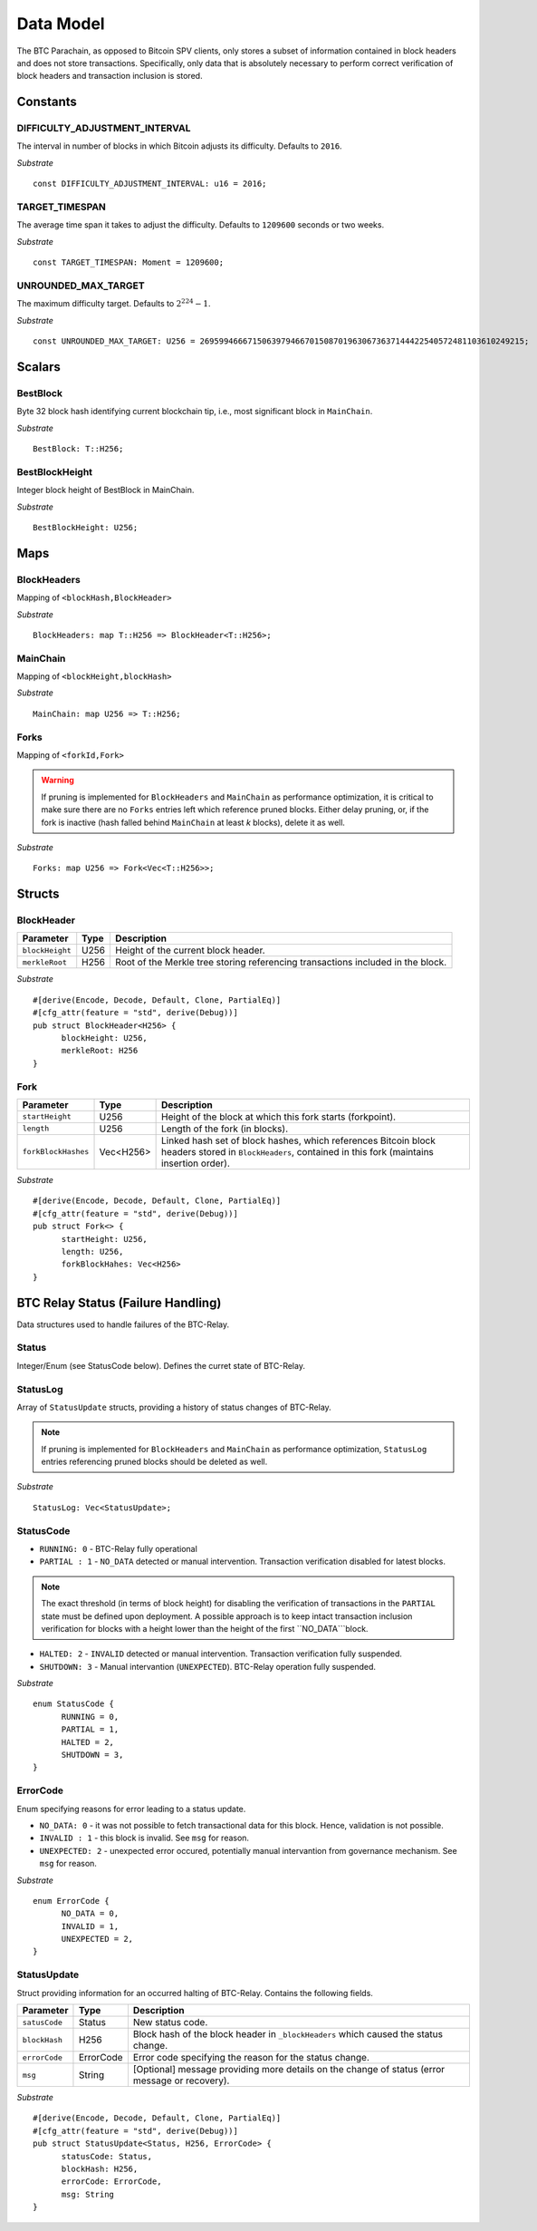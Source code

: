 Data Model
============

The BTC Parachain, as opposed to Bitcoin SPV clients, only stores a subset of information contained in block headers and does not store transactions. 
Specifically, only data that is absolutely necessary to perform correct verification of block headers and transaction inclusion is stored. 

Constants
~~~~~~~~~

DIFFICULTY_ADJUSTMENT_INTERVAL
..............................

The interval in number of blocks in which Bitcoin adjusts its difficulty. Defaults to ``2016``.

*Substrate* ::

  const DIFFICULTY_ADJUSTMENT_INTERVAL: u16 = 2016;

TARGET_TIMESPAN
...............

The average time span it takes to adjust the difficulty. Defaults to ``1209600`` seconds or two weeks.

*Substrate* ::

  const TARGET_TIMESPAN: Moment = 1209600;

UNROUNDED_MAX_TARGET
....................

The maximum difficulty target. Defaults to :math:`2^{224}-1`.

*Substrate* ::

  const UNROUNDED_MAX_TARGET: U256 = 26959946667150639794667015087019630673637144422540572481103610249215;

Scalars
~~~~~~~~~

BestBlock
.........

Byte 32 block hash identifying current blockchain tip, i.e., most significant block in ``MainChain``. 

*Substrate* ::

  BestBlock: T::H256;

.. ..note:: In Subtrate, ``T::H256`` defauls to the 32 byte long ``T::H256``. Bitcoin uses SHA256 for its block hashes, transaction identifiers and Merkle Trees. For simplicity, we use ``T::H256`` in the rest of this specification as type when storing/referring to SHA256 hashes.

BestBlockHeight
...............

Integer block height of BestBlock in MainChain. 

*Substrate* ::

  BestBlockHeight: U256;

Maps
~~~~

BlockHeaders
............

Mapping of ``<blockHash,BlockHeader>``

*Substrate* ::

  BlockHeaders: map T::H256 => BlockHeader<T::H256>;

MainChain
.........
Mapping of ``<blockHeight,blockHash>``

*Substrate* ::

  MainChain: map U256 => T::H256;

Forks
.....
Mapping of ``<forkId,Fork>``

.. warning:: If pruning is implemented for ``BlockHeaders`` and ``MainChain`` as performance optimization, it is critical to make sure there are no ``Forks`` entries left which reference pruned blocks. Either delay pruning, or, if the fork is inactive (hash falled behind ``MainChain`` at least *k* blocks), delete it as well. 

*Substrate* ::

  Forks: map U256 => Fork<Vec<T::H256>>;

Structs
~~~~~~~

BlockHeader
...........

======================  =========  ============================================
Parameter               Type       Description
======================  =========  ============================================
``blockHeight``         U256       Height of the current block header.
``merkleRoot``          H256       Root of the Merkle tree storing referencing transactions included in the block.
======================  =========  ============================================

*Substrate* 

::

  #[derive(Encode, Decode, Default, Clone, PartialEq)]
  #[cfg_attr(feature = "std", derive(Debug))]
  pub struct BlockHeader<H256> {
        blockHeight: U256,
        merkleRoot: H256 
  }
  

Fork
....


======================  =============  ============================================
Parameter               Type           Description
======================  =============  ============================================
``startHeight``         U256           Height of the block at which this fork starts (forkpoint).
``length``              U256           Length of the fork (in blocks).
``forkBlockHashes``     Vec<H256>      Linked hash set of block hashes, which references Bitcoin block headers stored in ``BlockHeaders``, contained in this fork (maintains insertion order).
======================  =============  ============================================

*Substrate*

::

  #[derive(Encode, Decode, Default, Clone, PartialEq)]
  #[cfg_attr(feature = "std", derive(Debug))]
  pub struct Fork<> {
        startHeight: U256,
        length: U256,
        forkBlockHahes: Vec<H256>
  }



BTC Relay Status (Failure Handling)
~~~~~~~~~~~~~~~~~~~~~~~~~~~~~~~~~~~~~

Data structures used to handle failures of the BTC-Relay. 

Status
......

Integer/Enum (see StatusCode below). Defines the curret state of BTC-Relay. 

StatusLog
.........

Array of ``StatusUpdate`` structs, providing a history of status changes of BTC-Relay.

.. note:: If pruning is implemented for ``BlockHeaders`` and ``MainChain`` as performance optimization, ``StatusLog`` entries referencing pruned blocks should be deleted as well. 


*Substrate* ::

  StatusLog: Vec<StatusUpdate>;

StatusCode
..........

* ``RUNNING: 0`` - BTC-Relay fully operational

* ``PARTIAL : 1`` - ``NO_DATA`` detected or manual intervention. Transaction verification disabled for latest blocks.

.. note:: The exact threshold (in terms of block height) for disabling the verification of transactions in the ``PARTIAL`` state must be defined upon deployment. A possible approach is to keep intact transaction inclusion verification for blocks with a height lower than the height of the first ``NO_DATA```block. 

* ``HALTED: 2`` - ``INVALID`` detected or manual intervention. Transaction verification fully suspended.

* ``SHUTDOWN: 3`` - Manual intervantion (``UNEXPECTED``). BTC-Relay operation fully suspended.

*Substrate* 

::

  enum StatusCode {
        RUNNING = 0,
        PARTIAL = 1,
        HALTED = 2,
        SHUTDOWN = 3,
  }

ErrorCode
.........

Enum specifying reasons for error leading to a status update.


* ``NO_DATA: 0`` - it was not possible to fetch transactional data for this  block. Hence, validation is not possible.

* ``INVALID : 1`` - this block is invalid. See ``msg`` for reason.

* ``UNEXPECTED: 2`` - unexpected error occured, potentially manual intervantion from governance mechanism. See  ``msg`` for reason.


*Substrate*

::
  
  enum ErrorCode {
        NO_DATA = 0,
        INVALID = 1,
        UNEXPECTED = 2,
  }


StatusUpdate
............

Struct providing information for an occurred halting of BTC-Relay. Contains the following fields.

======================  =============  ============================================
Parameter               Type           Description
======================  =============  ============================================
``satusCode``           Status         New status code.
``blockHash``           H256           Block hash of the block header in ``_blockHeaders`` which caused the status change.  
``errorCode``           ErrorCode      Error code specifying the reason for the status change.          
``msg``                 String         [Optional] message providing more details on the change of status (error message or recovery). 
======================  =============  ============================================

*Substrate* 

::

  #[derive(Encode, Decode, Default, Clone, PartialEq)]
  #[cfg_attr(feature = "std", derive(Debug))]
  pub struct StatusUpdate<Status, H256, ErrorCode> {
        statusCode: Status,
        blockHash: H256,
        errorCode: ErrorCode,
        msg: String
  }

